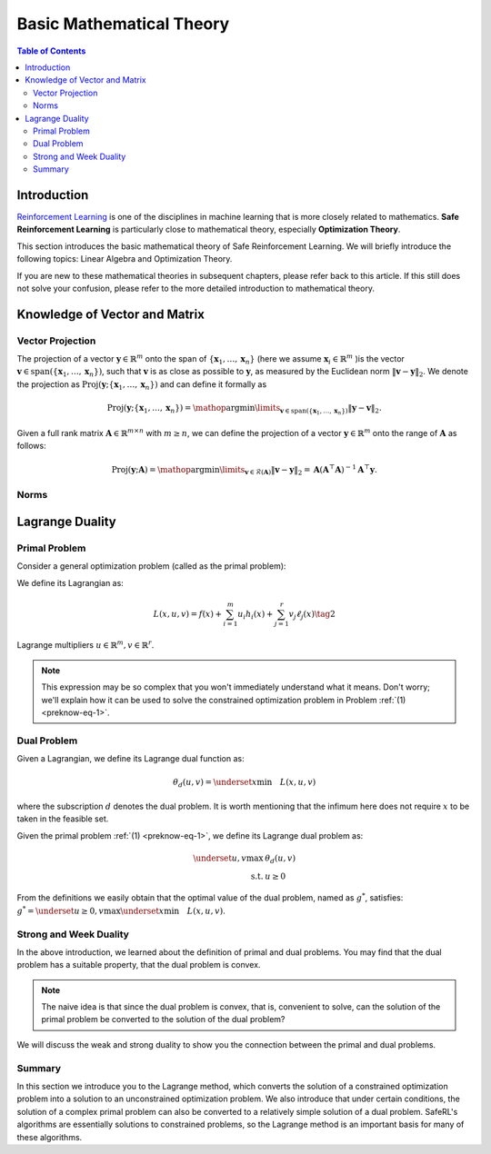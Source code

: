 Basic Mathematical Theory
=========================


.. contents:: Table of Contents
    :depth: 3

Introduction
------------
`Reinforcement Learning <https://static.hlt.bme.hu/semantics/external/pages/deep_learning/en.wikipedia.org/wiki/Reinforcement_learning.html#:~:text=Reinforcement%20learning%20%28RL%29%20is%20an%20area%20of%20machine,as%20to%20maximize%20some%20notion%20of%20cumulative%20reward.>`__
is one of the disciplines in machine learning that is more closely related to mathematics.
**Safe Reinforcement Learning** is particularly close to mathematical theory,
especially **Optimization Theory**.

This section introduces the basic mathematical theory of Safe Reinforcement Learning.
We will briefly introduce the following topics: Linear Algebra and Optimization Theory.

If you are new to these mathematical theories in subsequent chapters, please refer back to this article.
If this still does not solve your confusion, please refer to the more detailed introduction to mathematical theory.

Knowledge of Vector and Matrix
------------------------------

Vector Projection
~~~~~~~~~~~~~~~~~

The projection of a vector :math:`\boldsymbol{y} \in \mathbb{R}^m` onto the span
of :math:`\left\{\boldsymbol{x}_1, \ldots, \boldsymbol{x}_n\right\}` (here we assume
:math:`\boldsymbol{x}_i \in \mathbb{R}^m` )is the vector
:math:`\boldsymbol{v} \in \operatorname{span}\left(\left\{\boldsymbol{x}_1, \ldots, \boldsymbol{x}_n\right\}\right)`,
such that :math:`\boldsymbol{v}` is as close as possible to :math:`\boldsymbol{y}`, as
measured by the Euclidean norm :math:`\|\boldsymbol{v}-\boldsymbol{y}\|_2`. We denote
the projection as
:math:`\operatorname{Proj}\left(\boldsymbol{y} ;\left\{\boldsymbol{x}_1, \ldots, \boldsymbol{x}_n\right\}\right)`
and can define it formally as

.. math:: \operatorname{Proj}\left(\boldsymbol{y} ;\left\{\boldsymbol{x}_1, \ldots, \boldsymbol{x}_n\right\}\right)=\mathop{\arg\min}\limits_{\boldsymbol{v} \in \operatorname{span}\left(\left\{\boldsymbol{x}_1, \ldots, \boldsymbol{x}_n\right\}\right)}\|\boldsymbol{y}-\boldsymbol{v}\|_2 .

Given a full rank matrix :math:`\mathbf{A} \in \mathbb{R}^{m \times n}`
with :math:`m \geq n`, we can define the projection of a vector
:math:`\boldsymbol{y} \in \mathbb{R}^m` onto the range of :math:`\mathbf{A}` as
follows:

.. math:: \operatorname{Proj}(\boldsymbol{y} ; \mathbf{A})=\mathop{\arg\min}\limits_{\boldsymbol{v} \in \mathcal{R}(\mathbf{A})}\|\boldsymbol{v}-\boldsymbol{y}\|_2=\mathbf{A}\left(\mathbf{A}^{\top} \mathbf{A}\right)^{-1} \mathbf{A}^{\top} \boldsymbol{y} .


Norms
~~~~~

.. tab-set::

    .. tab-item:: Vector Norm

        .. card::
            :class-header: sd-bg-info  sd-text-white sd-font-weight-bold
            :class-card: sd-outline-info sd-border-{3} sd-shadow-sm sd-rounded-3
            :class-footer: sd-font-weight-bold

            Introduction of Vector Norm
            ^^^
            A norm of a vector :math:`\Vert\boldsymbol{x}\Vert` is a measure of the "length"
            of the vector. More formally, a norm is any function
            :math:`f: \mathbb{R}^n \rightarrow \mathbb{R}` that satisfies four
            properties:

            #. For all :math:`\boldsymbol{x} \in \mathbb{R}^n, f(\boldsymbol{x}) \geq 0`
               (non-negativity).

            #. :math:`f(\boldsymbol{x})=0` if and only if :math:`\boldsymbol{x}=\mathbf{0}`
               (definiteness).

            #. For all
               :math:`\boldsymbol{x} \in \mathbb{R}^n, t \in \mathbb{R}, f(t \boldsymbol{x})=|t| f(x)`
               (absolute value homogeneity).

            #. For all
               :math:`\boldsymbol{x}, \boldsymbol{y} \in \mathbb{R}^n, f(\boldsymbol{x}+\boldsymbol{y}) \leq f(\boldsymbol{x})+f(\boldsymbol{y})`
               (triangle inequality).

            Consider the following common examples:

            -  **p-norm:**
               :math:`\|\boldsymbol{x}\|_p=\left(\sum_{i=1}^n\left|x_i\right|^p\right)^{1 / p}`,
               for :math:`p \geq 1`.

            -  **2-norm:** :math:`\|\boldsymbol{x}\|_2=\sqrt{\sum_{i=1}^n x_i^2}`, also
               called Euclidean norm. Note that
               :math:`\|\boldsymbol{x}\|_2^2=\boldsymbol{x}^{\top} \boldsymbol{x}`.

            -  **1-norm:** :math:`\|\boldsymbol{x}\|_1=\sum_{i=1}^n\left|x_i\right|`.

            -  **Max-norm:** :math:`\|x\|_{\infty}=\max _i\left|x_i\right|`.

            -  **0-norm:**
               :math:`\|\boldsymbol{x}\|_0=\sum_{i=1}^n \mathbb{I}\left(\left|x_i\right|>0\right)`.
               This is a pseudo-norm, since it does not satisfy homogeneity. It
               counts the number of non-zero elements in :math:`\boldsymbol{x}`. If we
               define :math:`0^0=0`, we can write this as
               :math:`\|\boldsymbol{x}\|_0=\sum_{i=1}^n x_i^0`

    .. tab-item:: Matrix Norm

        .. card::
            :class-header: sd-bg-info  sd-text-white sd-font-weight-bold
            :class-card:  sd-outline-info sd-border-{3} sd-shadow-sm sd-rounded-3
            :class-footer: sd-font-weight-bold

            Introduction of Matrix Norm
            ^^^
            Suppose we think of a matrix
            :math:`\mathbf{A} \in \mathbb{R}^{m \times n}` as defining a linear
            function :math:`f(\boldsymbol{x})=\mathbf{A} \boldsymbol{x}`. We define the induced norm
            of :math:`\mathbf{A}` as the maximum amount by which :math:`f` can
            lengthen any unit-norm input:

            .. math:: \|\mathbf{A}\|_p=\max _{\boldsymbol{x} \neq 0} \frac{\|\mathbf{A} \boldsymbol{x}\|_p}{\|\boldsymbol{x}\|_p}=\max _{\|\boldsymbol{x}\|=1}\|\mathbf{A} \boldsymbol{x}\|_p

            Typically :math:`p=2`, in which case

            .. math:: \|\mathbf{A}\|_2=\sqrt{\lambda_{\max }\left(\mathbf{A}^{\top} \mathbf{A}\right)}=\max _i \sigma_i

            where :math:`\sigma_i` is the :math:`i` 'th singular value. The nuclear
            norm, also called the trace norm, is defined as

            .. math:: \|\mathbf{A}\|_*=\operatorname{tr}\left(\sqrt{\mathbf{A}^{\top} \mathbf{A}}\right)=\sum_i \sigma_i

            where :math:`\sqrt{\mathbf{A}^{\top} \mathbf{A}}` is the matrix square
            root. Since the singular values are always non-negative, we have

            .. math:: \|\mathbf{A}\|_*=\sum_i\left|\sigma_i\right|=\|\boldsymbol{\sigma}\|_1

            Using this as a regularizer encourages many singular values to become
            zero, resulting in a low rank matrix. More generally, we can define the
            Schatten :math:`p`-norm as

            .. math:: \|\mathbf{A}\|_p=\left(\sum_i \sigma_i^p(\mathbf{A})\right)^{1 / p}

            If we think of a matrix as a vector, we can define the matrix norm in
            terms of a vector norm,
            :math:`\|\mathbf{A}\|=\|\operatorname{vec}(\mathbf{A})\|`. If the vector
            norm is the 2-norm, the corresponding matrix norm is the Frobenius norm:

            .. math:: \|\mathbf{A}\|_F=\sqrt{\sum_{i=1}^m \sum_{j=1}^n a_{i j}^2}=\sqrt{\operatorname{tr}\left(\mathbf{A}^{\top} \mathbf{A}\right)}=\|\operatorname{vec}(\mathbf{A})\|_2

            If :math:`\mathbf{A}` is expensive to evaluate, but
            :math:`\mathbf{A} \boldsymbol{v}` is cheap (for a random vector :math:`\boldsymbol{v}`
            ), we can create a stochastic approximation to the Frobenius norm by
            using the Hutchinson trace estimator as follows:

            .. math:: \|\mathbf{A}\|_F^2=\operatorname{tr}\left(\mathbf{A}^{\top} \mathbf{A}\right)=\mathbb{E}\left[\boldsymbol{v}^{\top} \mathbf{A}^{\top} \mathbf{A} \boldsymbol{v}\right]=\mathbb{E}\left[\|\mathbf{A} \boldsymbol{v}\|_2^2\right]

            where :math:`\boldsymbol{v} \sim \mathcal{N}(\mathbf{0}, \mathbf{I})`.

Lagrange Duality
----------------

.. _`lagrange_theorem`:

Primal Problem
~~~~~~~~~~~~~~

Consider a general optimization problem (called as the primal problem):

.. _preknow-eq-1:

.. math::
    :nowrap:

    \begin{eqnarray}
        \underset{x}{\text{min}} && f(x)\tag{1} \\
        \text { s.t. } && h_i(x) \leq 0, i=1, \cdots, m \\
        && \ell_j(x)=0, j=1, \cdots, r
    \end{eqnarray}

We define its Lagrangian as:

.. math:: L(x, u, v)=f(x)+\sum_{i=1}^m u_i h_i(x)+\sum_{j=1}^r v_j \ell_j(x)\tag{2}

Lagrange multipliers :math:`u \in \mathbb{R}^m, v \in \mathbb{R}^r`.

.. note::

    This expression may be so complex that you won't immediately understand
    what it means. Don't worry; we'll explain how it can be used to solve the constrained optimization problem in Problem :ref:`(1) <preknow-eq-1>`.

.. tab-set::

    .. tab-item:: Lemma 1
        :sync: key1

        .. card::
            :class-header: sd-bg-info  sd-text-white sd-font-weight-bold
            :class-card: sd-outline-success sd-border-{3} sd-shadow-sm sd-rounded-3
            :class-footer: sd-font-weight-bold

            Lemma 1
            ^^^
            At each feasible :math:`x, f(x)=\underset{u \geq 0, v}{\max} L(x, u, v)`,
            and the supremum is taken iff :math:`u \geq 0` satisfying :math:`u_i h_i(x)=0, i=1, \cdots, m`.


    .. tab-item:: Lemma 2
        :sync: key2

        .. card::
            :class-header: sd-bg-info  sd-text-white sd-font-weight-bold
            :class-card: sd-outline-success sd-border-{3} sd-shadow-sm sd-rounded-3
            :class-footer: sd-font-weight-bold

            Lemma 2
            ^^^
            The optimal value of the primal problem, named as :math:`f^*`,
            satisfies:

            .. math::
                :nowrap:

                \begin{eqnarray}
                f^*=\underset{x}{\text{min}}\quad \theta_p(x)=\underset{x}{\text{min}}\underset{u \geq 0, v}{\max} \quad L(x, u, v)
                \end{eqnarray}

.. tab-set::

    .. tab-item:: Proof of Lemma 1
        :sync: key1

        .. card::
            :class-header: sd-bg-info  sd-text-white sd-font-weight-bold
            :class-card: sd-outline-success sd-border-{3} sd-shadow-sm sd-rounded-3
            :class-footer: sd-font-weight-bold

            Proof of Lemma 1
            ^^^
            Define :math:`\theta_p(x)=\underset{u \geq 0, v}{\max} L(x, u, v)`.
            If :math:`x` is feasible, that means the conditions in Problem
            :ref:`(1) <preknow-eq-1>` are satisfied. Then we have
            :math:`h_i(x)\le0` and :math:`\ell_j(x)=0`, thus
            :math:`L(x, u, v)=f(x)+\sum_{i=1}^m u_i h_i(x)+\sum_{j=1}^r v_j \ell_j(x)\le f(x)`.
            The last inequality becomes equality iff :math:`u_ih_i(x)=0, i=1,...,m`.
            So, if :math:`x` is feasible, we obtain :math:`f(x)=\theta_p(x)`, where
            the subscript :math:`p` denotes *primal problem*.

    .. tab-item:: Proof of Lemma 2
      :sync: key2

      .. card::
            :class-header: sd-bg-info  sd-text-white sd-font-weight-bold
            :class-card: sd-outline-success sd-border-{3} sd-shadow-sm sd-rounded-3
            :class-footer: sd-font-weight-bold

            Proof of Lemma 2
            ^^^
            If :math:`x` is infeasible, we have :math:`h_i(x)>0` or
            :math:`\ell_j(x)\neq0`. Then a quick fact is that
            :math:`\theta_p(x)\rightarrow +\infty` as :math:`u_i\rightarrow +\infty`
            or :math:`v_jh_j(x)\rightarrow +\infty`. So in total, if :math:`f^*`
            violates the constraints, it will not be the optimal value of the primal
            problem. Thus we obtain :math:`f^*=\underset{x}{\text{min}}\quad \theta_p(x)`
            if :math:`f^*` is the optimal value of the primal problem.

Dual Problem
~~~~~~~~~~~~

Given a Lagrangian, we define its Lagrange dual function as:

.. math:: \theta_d(u,v)=\underset{x}{\text{min}}\quad L(x,u,v)

where the subscription :math:`d` denotes the dual problem. It is worth
mentioning that the infimum here does not require :math:`x` to be taken
in the feasible set.

Given the primal problem :ref:`(1) <preknow-eq-1>`, we
define its Lagrange dual problem as:

.. math::

   \begin{array}{rl}
   \underset{u,v}{\max}& \theta_d(u, v) \\
   \text { s.t. } & u \geq 0
   \end{array}\nonumber

From the definitions we easily obtain that the optimal value of the dual
problem, named as :math:`g^*`, satisfies:
:math:`g^*=\underset{u\ge0,v}{\text{max}}\underset{x}{\text{min}}\quad L(x,u,v)`.

.. grid:: 2

    .. grid-item::
        :columns: 12 6 6 3

        .. card::
            :class-header: sd-bg-info sd-text-white sd-font-weight-bold
            :class-card: sd-outline-success sd-border-{3} sd-shadow-sm sd-rounded-3

            Lemma3
            ^^^
            The dual problem is a convex optimization problem.

    .. grid-item::
        :columns: 12 6 6 9

        .. card::
            :class-header: sd-bg-info sd-text-white sd-font-weight-bold
            :class-card: sd-outline-success sd-border-{3} sd-shadow-sm sd-rounded-3

            Proof of Lemma 3
            ^^^
            By definition,
            :math:`\theta_d(u,v)=\underset{x}{\text{min}}\quad L(x,u,v)` can be viewed as
            pointwise infimum of affine functions of :math:`u` and :math:`v`, thus
            is concave. :math:`u \geq 0` is affine constraints. Hence dual problem
            is a concave maximization problem, which is a convex optimization
            problem.

Strong and Week Duality
~~~~~~~~~~~~~~~~~~~~~~~

In the above introduction, we learned about the definition of primal and dual problems. You may find that the dual problem has a suitable property,
that the dual problem is convex.

.. note::

    The naive idea is that since the dual problem is convex,
    that is, convenient to solve, can the solution of the primal problem be converted to the solution of the dual problem?

We will discuss the weak and strong duality to show you the connection between the primal and dual problems.

.. tab-set::

    .. tab-item:: Weak Duality

        .. card::
            :class-header: sd-bg-primary  sd-text-white sd-font-weight-bold
            :class-card:  sd-outline-info sd-border-{3} sd-shadow-sm sd-rounded-3

            Introduction to Weak Duality
            ^^^
            The Lagrangian dual problem yields a lower bound for the primal problem.
            It always holds true that :math:`f^*\ge g^*`. We define that as weak
            duality. *Proof.* We have the definitions that:

            .. math:: f^*=\underset{x}{\text{min}}\underset{u \geq 0, v}{\max} \quad L(x, u, v) \quad g^*=\underset{u\ge0,v}{\text{max}}\underset{x}{\text{min}}\quad L(x,u,v)

            Then:

            .. math::

                \begin{aligned}
                    g^*&=\underset{u\ge0,v}{\text{max}}\underset{x}{\text{min}}\quad L(x,u,v)=\underset{x}{\text{min}}\quad L(x,u^*,v^*)\nonumber\\
                    &\le L(x^*,u^*,v^*)\le \underset{u\ge 0,v}{\text{max}}\quad L(x^*,u,v)\nonumber\\
                    &=\underset{x}{\text{min}}\underset{u \geq 0, v}{\max} \quad L(x, u, v)=f^*\nonumber
                \end{aligned}

            The weak duality is intuitive because it simply takes a small step based
            on the definition. However, it make little sense for us to solve Problem
            :ref:`(1) <preknow-eq-1>`, because :math:`f^*\neq g^*`.
            So we will introduce strong duality and luckily, with that we can obtain
            :math:`f^*=g^*`.


    .. tab-item:: Strong Duality

        .. card::
            :class-header: sd-bg-primary  sd-text-white sd-font-weight-bold
            :class-card:  sd-outline-info sd-border-{3} sd-shadow-sm sd-rounded-3

            Introduction to Strong Duality
            ^^^
            In some problems, we actually have :math:`f^*=g^*`, which is called
            strong duality. In fact, for convex optimization problems, we nearly
            always have strong duality, only in addition to some slight conditions.
            A most common condition is the Slater's condition.

            If the primal is a convex problem, and there exists at least one
            strictly feasible :math:`\tilde{x}\in \mathbb{R}^n`, satisfying the
            Slater's condition, meaning that:

            .. math:: \exists \tilde{x}, h_i(\tilde{x})<0, i=1, \ldots, m, \ell_j(\tilde{x})=0, j=1, \ldots r

            Then strong duality holds.

Summary
~~~~~~~

In this section we introduce you to the Lagrange method, which converts
the solution of a constrained optimization problem into a solution to an
unconstrained optimization problem. We also introduce that under certain
conditions, the solution of a complex primal problem can also be
converted to a relatively simple solution of a dual problem. SafeRL's
algorithms are essentially solutions to constrained problems, so the
Lagrange method is an important basis for many of these algorithms.
